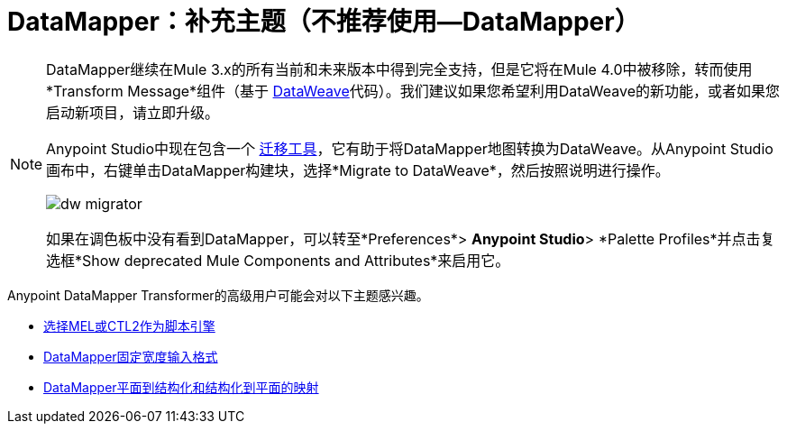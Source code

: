 =  DataMapper：补充主题（不推荐使用--DataMapper）
:keywords: datamapper


[NOTE]
====
DataMapper继续在Mule 3.x的所有当前和未来版本中得到完全支持，但是它将在Mule 4.0中被移除，转而使用*Transform Message*组件（基于 link:/mule-user-guide/v/3.8/dataweave[DataWeave]代码）。我们建议如果您希望利用DataWeave的新功能，或者如果您启动新项目，请立即升级。

Anypoint Studio中现在包含一个 link:/mule-user-guide/v/3.8/dataweave-migrator[迁移工具]，它有助于将DataMapper地图转换为DataWeave。从Anypoint Studio画布中，右键单击DataMapper构建块，选择*Migrate to DataWeave*，然后按照说明进行操作。

image:dw_migrator_script.png[dw migrator]

如果在调色板中没有看到DataMapper，可以转至*Preferences*> *Anypoint Studio*> *Palette Profiles*并点击复选框*Show deprecated Mule Components and Attributes*来启用它。
====


Anypoint DataMapper Transformer的高级用户可能会对以下主题感兴趣。

*  link:/anypoint-studio/v/6.5/choosing-mel-or-ctl2-as-scripting-engine[选择MEL或CTL2作为脚本引擎]
*  link:/anypoint-studio/v/6.5/datamapper-fixed-width-input-format[DataMapper固定宽度输入格式]
*  link:/anypoint-studio/v/6.5/datamapper-flat-to-structured-and-structured-to-flat-mapping[DataMapper平面到结构化和结构化到平面的映射]
